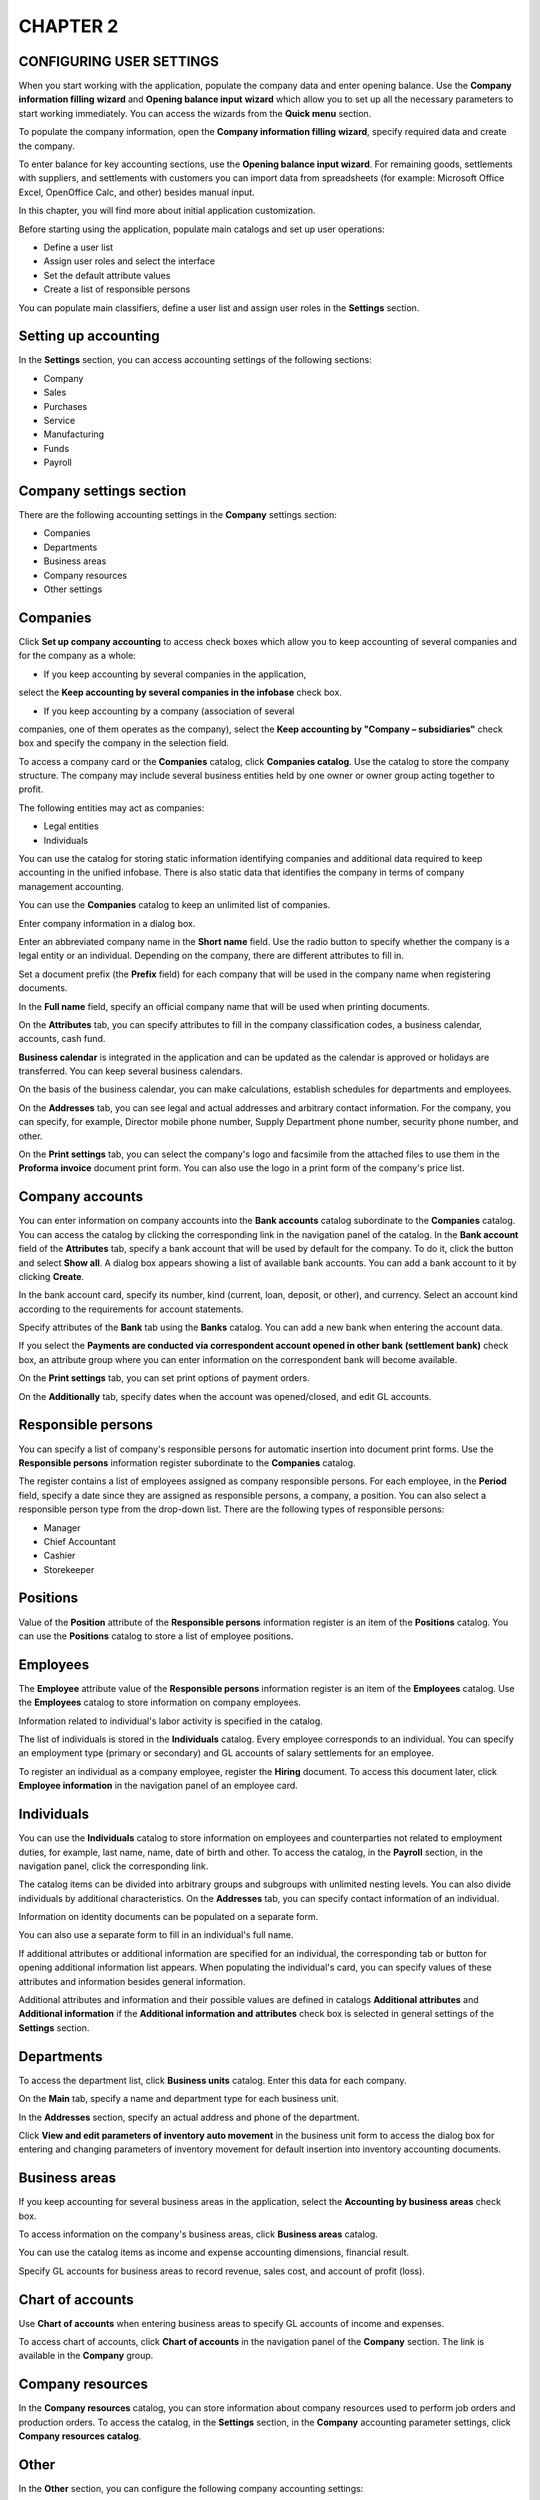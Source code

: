 CHAPTER 2
=========

CONFIGURING USER SETTINGS
~~~~~~~~~~~~~~~~~~~~~~~~~

When you start working with the application, populate the company data
and enter opening balance. Use the **Company information filling**
**wizard** and **Opening balance input** **wizard** which allow you to
set up all the necessary parameters to start working immediately. You
can access the wizards from the **Quick menu** section.

|image1521153997883264|

To populate the company information, open the **Company information
filling** **wizard**, specify required data and create the company.

To enter balance for key accounting sections, use the **Opening balance
input wizard**. For remaining goods, settlements with suppliers, and
settlements with customers you can import data from spreadsheets (for
example: Microsoft Office Excel, OpenOffice Calc, and other) besides
manual input.

In this chapter, you will find more about initial application
customization.

Before starting using the application, populate main catalogs and set up
user operations:

-  Define a user list

-  Assign user roles and select the interface

-  Set the default attribute values

-  Create a list of responsible persons

You can populate main classifiers, define a user list and assign user
roles in the **Settings** section.

Setting up accounting
~~~~~~~~~~~~~~~~~~~~~

In the **Settings** section, you can access accounting settings of the
following sections:

-  Company

-  Sales

-  Purchases

-  Service

-  Manufacturing

-  Funds

-  Payroll

Company settings section
~~~~~~~~~~~~~~~~~~~~~~~~

There are the following accounting settings in the **Company** settings
section:

-  Companies

-  Departments

-  Business areas

-  Company resources

-  Other settings

|image1521153993051115|

Companies
~~~~~~~~~

Click **Set up company accounting** to access check boxes which allow
you to keep accounting of several companies and for the company as a
whole:

-  If you keep accounting by several companies in the application,
select the **Keep accounting by several companies in the infobase**
check box.

-  If you keep accounting by a company (association of several
companies, one of them operates as the company), select the **Keep
accounting by "Company – subsidiaries"** check box and specify the
company in the selection field.

To access a company card or the **Companies** catalog, click **Companies
catalog**. Use the catalog to store the company structure. The company
may include several business entities held by one owner or owner group
acting together to profit.

The following entities may act as companies:

-  Legal entities

-  Individuals

You can use the catalog for storing static information identifying
companies and additional data required to keep accounting in the unified
infobase. There is also static data that identifies the company in terms
of company management accounting.

You can use the **Companies** catalog to keep an unlimited list of
companies.

|image1521153992855473|

Enter company information in a dialog box.

|image1521153992043999|

Enter an abbreviated company name in the **Short name** field. Use the
radio button to specify whether the company is a legal entity or an
individual. Depending on the company, there are different attributes to
fill in.

Set a document prefix (the **Prefix** field) for each company that will
be used in the company name when registering documents.

In the **Full name** field, specify an official company name that will
be used when printing documents.

On the **Attributes** tab, you can specify attributes to fill in the
company classification codes, a business calendar, accounts, cash fund.

**Business calendar** is integrated in the application and can be
updated as the calendar is approved or holidays are transferred. You can
keep several business calendars.

On the basis of the business calendar, you can make calculations,
establish schedules for departments and employees.

|image1521153991920416|

On the **Addresses** tab, you can see legal and actual addresses and
arbitrary contact information. For the company, you can specify, for
example, Director mobile phone number, Supply Department phone number,
security phone number, and other.

|image1521153990835985|

On the **Print settings** tab, you can select the company's logo and
facsimile from the attached files to use them in the **Proforma
invoice** document print form. You can also use the logo in a print form
of the company's price list.

Company accounts
~~~~~~~~~~~~~~~~

You can enter information on company accounts into the **Bank accounts**
catalog subordinate to the **Companies** catalog. You can access the
catalog by clicking the corresponding link in the navigation panel of
the catalog. In the **Bank account** field of the **Attributes** tab,
specify a bank account that will be used by default for the company. To
do it, click the |image1521153997908714|
button and select **Show all**. A dialog box appears showing a list of
available bank accounts. You can add a bank account to it by clicking
**Create**.

|image1521153997932054|

In the bank account card, specify its number, kind (current, loan,
deposit, or other), and currency. Select an account kind according to
the requirements for account statements.

Specify attributes of the **Bank** tab using the **Banks** catalog. You
can add a new bank when entering the account data.

If you select the **Payments are conducted via correspondent account
opened in other bank (settlement bank)** check box, an attribute group
where you can enter information on the correspondent bank will become
available.

On the **Print settings** tab, you can set print options of payment
orders.

On the **Additionally** tab, specify dates when the account was
opened/closed, and edit GL accounts.

Responsible persons
~~~~~~~~~~~~~~~~~~~

You can specify a list of company's responsible persons for automatic
insertion into document print forms. Use the **Responsible persons**
information register subordinate to the **Companies** catalog.

|image1521153997958530|

The register contains a list of employees assigned as company
responsible persons. For each employee, in the **Period** field, specify
a date since they are assigned as responsible persons, a company, a
position. You can also select a responsible person type from the
drop-down list. There are the following types of responsible persons:

-  Manager

-  Chief Accountant

-  Cashier

-  Storekeeper

Positions
~~~~~~~~~

Value of the **Position** attribute of the **Responsible persons**
information register is an item of the **Positions** catalog. You can
use the **Positions** catalog to store a list of employee positions.

|image1521153998283790|

Employees
~~~~~~~~~

The **Employee** attribute value of the **Responsible persons**
information register is an item of the **Employees** catalog. Use the
**Employees** catalog to store information on company employees.

|image1521153997987965|

Information related to individual's labor activity is specified in the
catalog.

|image1521153998014657|

The list of individuals is stored in the **Individuals** catalog. Every
employee corresponds to an individual. You can specify an employment
type (primary or secondary) and GL accounts of salary settlements for an
employee.

To register an individual as a company employee, register the **Hiring**
document. To access this document later, click **Employee information**
in the navigation panel of an employee card.

Individuals
~~~~~~~~~~~

You can use the **Individuals** catalog to store information on
employees and counterparties not related to employment duties, for
example, last name, name, date of birth and other. To access the
catalog, in the **Payroll** section, in the navigation panel, click the
corresponding link.

|image1521153998039265|

The catalog items can be divided into arbitrary groups and subgroups
with unlimited nesting levels. You can also divide individuals by
additional characteristics. On the **Addresses** tab, you can specify
contact information of an individual.

|image1521153995193513|

Information on identity documents can be populated on a separate form.

You can also use a separate form to fill in an individual's full name.

|image1521153998065539|

If additional attributes or additional information are specified for an
individual, the corresponding tab or button for opening additional
information list appears. When populating the individual's card, you can
specify values of these attributes and information besides general
information.

Additional attributes and information and their possible values are
defined in catalogs **Additional attributes** and **Additional
information** if the **Additional information and attributes** check box
is selected in general settings of the **Settings** section.

Departments
~~~~~~~~~~~

To access the department list, click **Business units** catalog. Enter
this data for each company.

|image1521153998091969|

On the **Main** tab, specify a name and department type for each
business unit.

|image1521153998117928|

In the **Addresses** section, specify an actual address and phone of the
department.

Click **View and edit parameters of inventory auto movement** in the
business unit form to access the dialog box for entering and changing
parameters of inventory movement for default insertion into inventory
accounting documents.

|image1521153995444332|

Business areas
~~~~~~~~~~~~~~

If you keep accounting for several business areas in the application,
select the **Accounting by business areas** check box.

To access information on the company's business areas, click **Business
areas** catalog.

|image1521153990886820|

You can use the catalog items as income and expense accounting
dimensions, financial result.

Specify GL accounts for business areas to record revenue, sales cost,
and account of profit (loss).

Chart of accounts
~~~~~~~~~~~~~~~~~

Use **Chart of accounts** when entering business areas to specify GL
accounts of income and expenses.

|image1521153998143192|

To access chart of accounts, click **Chart of accounts** in the
navigation panel of the **Company** section. The link is available in
the **Company** group.

Company resources
~~~~~~~~~~~~~~~~~

In the **Company resources** catalog, you can store information about
company resources used to perform job orders and production orders. To
access the catalog, in the **Settings** section, in the **Company**
accounting parameter settings, click **Company resources catalog**.

|image1521153993075966|

Other
~~~~~

In the **Other** section, you can configure the following company
accounting settings:

-  If you plan to keep accounts of income and expenses using cash method
(acc. to payment) in addition to accrual method (acc. to shipment),
select the **Cash method of income and expenses accounting** check
box.

-  If you plan to register company budget in the application, select the
**Use budgeting** check box.

-  If you plan to include products and services SKU in print forms,
select the **Include products and services SKU in print forms** check
box.

-  If you plan to keep accounting of capital assets and calculate
monthly depreciation in the application, select the **Use property
accounting** check box.

Sales settings section
~~~~~~~~~~~~~~~~~~~~~~

Use this section to set up parameters of sales and configure settings
for accounting of retail sales and commission trade.

In this section, you can set maximum payable deferral period used for
insertion into the corresponding attribute of a contract with customer.
Select check boxes to use discounts and markups, receive and transfer
goods for commission, store information about projects and group
customer orders into projects.

|image1521153996985613|

Retail
~~~~~~

You can select the corresponding check boxes to keep accounting of
retail sales, archive and delete non-issued cash receipts when closing a
register shift, control remaining goods when issuing cash receipts.

Cash registers
~~~~~~~~~~~~~~

You can use the **Cash registers** catalog to store information on
company cash registers. To access the catalog, in accounting parameter
settings, click **Cash registers catalog**. The catalog is available if
the **Retail sales accounting** check box is selected.

|image1521153998168296|

POS terminals
~~~~~~~~~~~~~

You can use the **POS terminals** catalog to store information on
company POS terminals. To access the catalog, in the form of accounting
parameter settings, click **POS terminals catalog**. The catalog is
available if the **Retail sales accounting** check box is selected.

Customer orders
~~~~~~~~~~~~~~~

In the application, you can keep records of order states using main or
simplified scheme (recommended option). If you use simplified scheme,
the following order states are available: **In progress**, **Completed**
and **Open**. To change them, click a corresponding command in the
order. Main scheme is used when the above mentioned states are not
enough. In this case, select a required state in the order manually.

To keep records of customer order states using simplified scheme, fill
in fields "**In progress" state** and "**Completed" state** without
selecting the **Several customer order states** check box. By default,
the fields are populated with the recommended values.

If the **Several customer order states** check box is selected, you can
open the catalog and fill in information on production order states that
will be used in the company by clicking **Customer order states
catalog**.

|image1521153992551014|

Purchases settings section
~~~~~~~~~~~~~~~~~~~~~~~~~~

Use this section to set up accounting parameters of purchases and
inventory in company warehouses and production.

By selecting check boxes, you can start using the following advanced
options:

-  Accounting by several warehouses

-  Accounting in various units of measure

-  Accounting by characteristics

-  Accounting by batches

-  Accounting by bins

-  Two-phase warehouses

-  Inventory reservation in warehouses and expected receipts

-  Several purchase order states

-  Inventory receipt and transfer for safe custody

-  Transfer of raw materials and materials to processing, etc.

In this section, you can set up a default due date of payment to
supplier used for insertion into the corresponding attribute of a
contract with supplier.

|image1521153996726666|

Warehouses
~~~~~~~~~~

To access the catalog with business units of the company, in the form of
accounting parameter settings, click **Business units catalog**.

|image1521153997804620|

On the **Main** tab, specify a type, a retail price kind, an inventory
custodian for every business unit.

|image1521153995624780|

In the **Addresses** section, specify a warehouse address and phone
number.

Click **View and edit parameters of inventory auto movement** in the
business unit form to access the dialog box for entering and changing
parameters of inventory movement for default insertion into inventory
accounting documents.

|image1521153995444332|

For every business unit, you can assign an arbitrary number of storage
bins. To assign bins, navigate to the **Warehouse bins** catalog form.
Specify a name for every bin, unlimited nesting levels are allowed.

|image1521153997754466|

Purchase order states
~~~~~~~~~~~~~~~~~~~~~

In the application, you can keep records of purchase order states using
main or simplified scheme (recommended option). If you use simplified
scheme, there are the following purchase order states: **In progress**,
**Completed** and **Open**. You can change them by clicking a
corresponding command in the order. Main scheme is used when the above
mentioned states are not enough. In this case, select a required state
in the order manually.

To keep records of purchase order states using simplified scheme, fill
in fields **"In progress" state** and **"Completed" state** without
selecting the **Several purchase order states** check box. By default,
the fields are populated with the recommended values.

If the **Several purchase order states** check box is selected, you can
open the **Purchase order states catalog** and fill in information on
purchase order states that will be used in the company.

|image1521153996024849|

Service settings section
~~~~~~~~~~~~~~~~~~~~~~~~

In the section, you can specify accounting settings of job order states.

|image1521153997141759|

In the application, you can keep records of job order states using main
or simplified scheme (recommended option). If you use simplified scheme,
the following job order states are available: **In progress**,
**Completed** and **Open**. To change them, click a corresponding
command in the order. Main scheme is used when the above mentioned
states are not enough. In this case, select a required state in the
order manually.

To keep records of job order states using simplified scheme, fill in
fields "**In progress"** **state** and "**Completed"** **state** without
selecting the **Several job order states** check box. By default, the
fields are populated with the recommended values.

If the **Several job order states** check box is selected, you can open
the **Job order states** catalog and fill in information on job order
states that will be used in the company.

Manufacturing settings section
~~~~~~~~~~~~~~~~~~~~~~~~~~~~~~

The section contains settings of product manufacturing accounting.

By selecting check boxes, you can start using the following advanced
options:

-  Several production order states

-  Technological operations in bill of materials and job sheets

-  Processing of supplier's raw materials

|image1521153995751392|

Production order states
~~~~~~~~~~~~~~~~~~~~~~~

In the application, you can keep records of production order states
using main or simplified scheme (recommended option). If you use
simplified scheme, the following production order states are available:
**In progress**, **Completed** and **Open**. To change them, click a
corresponding command in the order. Main scheme is used when the above
mentioned states are not enough. In this case, select a required state
in the order manually.

For accounting of production order states using simplified scheme, fill
in fields "**In progress" state** and "**Completed" state** without
selecting the **Several production order states** check box. By default,
the fields are populated with the recommended values.

If the **Several production order states** check box is selected, you
can open the **Production order states catalog** and fill in information
on production order states that will be used in the company.

|image1521153996315875|

Funds settings section
~~~~~~~~~~~~~~~~~~~~~~

Use this section to access cash accounting settings. By selecting the
corresponding check boxes, you can enable the following options: keeping
multi-currency accounting, keeping a payment calendar, automatic advance
and debts set-off when posting documents.

|image1521153994034030|

If you keep records in foreign currency different from the national one
in the application, select the **Keep records in foreign currency**
check box and select the accounting currency.

From the **Funds** settings section you can access the following
catalogs:

-  **Currencies**

-  **Cash funds**

Currencies
~~~~~~~~~~

Use the **Currencies** catalog to store information about currencies
used in the company. For more information, see the Currencies section.

Cash funds
~~~~~~~~~~

With the solution, you can keep cash accounting in several cash funds of
the company.

Use the **Cash funds** catalog to record actual cash storage locations
and cash flow (cash offices, department manager safe-deposit boxes).

|image1521153998192592|

The same cash fund can be used by different companies. Funds in
different currencies can be kept in the same cash fund.

Tooltip

To automatically insert currencies in cash documents, you can specify
the default currency for the cash fund.

Information on a new cash fund is entered in a dialog box. You can
specify the following information on each cash fund: name (for example,
**Director cash fund**, **Main cash fund**), default cash currency of
the cash fund, and GL account of funds. You can select currency from the
drop-down list whose options depend on the **Currencies** catalog.

|image1521153998220490|

When registering documents accompanying receipt and issue of cash
(credit and debit slips), in the catalog, select a cash fund that
received or issued cash.

Payroll settings section
~~~~~~~~~~~~~~~~~~~~~~~~

In this section, you can configure HR recordkeeping and payroll
settings. Select the corresponding check boxes to enable accounting of
internal secondary job employees, staff list, income tax recording.

|image1521153996185544|

.. _positions-1:

Positions
~~~~~~~~~

You can use the **Positions** catalog to store a list of employee
positions. To access the catalog, in the **Payroll** section, in the
**See also** group, click **Positions**.

|image1521153998256992|

Working time kinds
~~~~~~~~~~~~~~~~~~

You can use the **Working time kinds** catalog to designate used working
time kind in a timesheet. To access the catalog, in the **Payroll**
section, in the **See also** group, click **Working time kinds**.

|image1521153997727675|

Document kinds of individuals
~~~~~~~~~~~~~~~~~~~~~~~~~~~~~

You can use the **Document kinds** **of individuals** catalog to store a
list of identity document kinds. To access the catalog, in the
**Payroll** section, in the **Catalogs** group, click **Document kinds**
**of individuals**.

|image1521153995163977|

 

.. |image1521153997883264| image:: media/image1.png
   :width: 4.38542in
   :height: 2.91667in
.. |image1521153993051115| image:: media/image2.png
   :width: 4.63542in
   :height: 4.375in
.. |image1521153992855473| image:: media/image3.png
   :width: 4.63542in
   :height: 1.36458in
.. |image1521153992043999| image:: media/image4.png
   :width: 4.625in
   :height: 4.36458in
.. |image1521153991920416| image:: media/image5.png
   :width: 4.63542in
   :height: 4.375in
.. |image1521153990835985| image:: media/image6.png
   :width: 4.63542in
   :height: 2.52083in
.. |image1521153997908714| image:: media/image7.png
   :width: 0.125in
.. |image1521153997932054| image:: media/image8.png
.. |image1521153997932054| image:: media/image8.png
   :width: 4.40625in
   :height: 2.91667in
.. |image1521153997958530| image:: media/image9.png
   :width: 4.53125in
   :height: 3.26042in
.. |image1521153998283790| image:: media/image10.png
   :width: 3.69792in
   :height: 3.53125in
.. |image1521153997987965| image:: media/image11.png
   :width: 3.78125in
   :height: 2.80208in
.. |image1521153998014657| image:: media/image12.png
   :width: 3.875in
   :height: 2.04167in
.. |image1521153998039265| image:: media/image13.png
   :width: 3.9375in
   :height: 3.20833in
.. |image1521153995193513| image:: media/image14.png
   :width: 4.63542in
   :height: 5.28125in
.. |image1521153998065539| image:: media/image15.png
   :width: 3.9375in
   :height: 3.01042in
.. |image1521153998091969| image:: media/image16.png
   :width: 3.96875in
   :height: 2.04167in
.. |image1521153998117928| image:: media/image17.png
   :width: 4.33333in
   :height: 2.75in
.. |image1521153995444332| image:: media/image18.png
   :width: 4.63542in
   :height: 2.79167in
.. |image1521153990886820| image:: media/image19.png
   :width: 4.44792in
   :height: 3.08333in
.. |image1521153998143192| image:: media/image20.png
   :width: 4.34375in
   :height: 2.66667in
.. |image1521153993075966| image:: media/image21.png
   :width: 4.625in
   :height: 1.53125in
.. |image1521153996985613| image:: media/image22.png
   :width: 4.63542in
   :height: 4.47917in
.. |image1521153998168296| image:: media/image23.png
   :width: 4.48958in
   :height: 2.88542in
.. |image1521153992551014| image:: media/image24.png
   :width: 4.63542in
   :height: 1.67708in
.. |image1521153996726666| image:: media/image25.png
   :width: 4.63542in
   :height: 3.96875in
.. |image1521153997804620| image:: media/image26.png
   :width: 4.63542in
   :height: 1.34375in
.. |image1521153995624780| image:: media/image27.png
   :width: 4.63542in
   :height: 3.4375in
.. |image1521153995444332| image:: media/image18.png
   :width: 4.63542in
   :height: 2.79167in
.. |image1521153997754466| image:: media/image28.png
   :width: 4.63542in
   :height: 1.9375in
.. |image1521153996024849| image:: media/image29.png
   :width: 4.63542in
   :height: 1.94792in
.. |image1521153997141759| image:: media/image30.png
   :width: 4.59375in
   :height: 1.89583in
.. |image1521153995751392| image:: media/image31.png
   :width: 4.67708in
   :height: 2.75in
.. |image1521153996315875| image:: media/image32.png
   :width: 4.63542in
   :height: 1.73958in
.. |image1521153994034030| image:: media/image33.png
   :width: 4.625in
   :height: 2.15625in
.. |image1521153998192592| image:: media/image34.png
   :width: 3.89583in
   :height: 1.67708in
.. |image1521153998220490| image:: media/image35.png
   :width: 3.94792in
   :height: 1.36458in
.. |image1521153996185544| image:: media/image36.png
   :width: 4.63542in
   :height: 2.27083in
.. |image1521153998256992| image:: media/image10.png
   :width: 3.66667in
   :height: 3.75in
.. |image1521153997727675| image:: media/image37.png
   :width: 4.63542in
   :height: 2.5in
.. |image1521153995163977| image:: media/image38.png
   :width: 4.63542in
   :height: 3.76042in
